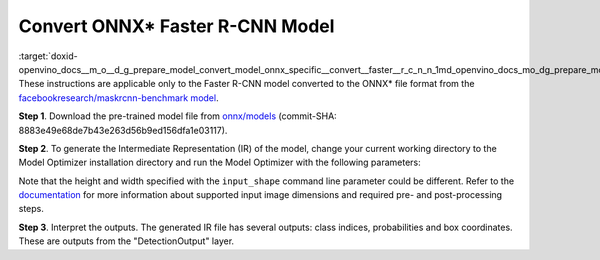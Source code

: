 .. index:: pair: page; Convert ONNX\* Faster R-CNN Model
.. _doxid-openvino_docs__m_o__d_g_prepare_model_convert_model_onnx_specific__convert__faster__r_c_n_n:


Convert ONNX\* Faster R-CNN Model
=================================

:target:`doxid-openvino_docs__m_o__d_g_prepare_model_convert_model_onnx_specific__convert__faster__r_c_n_n_1md_openvino_docs_mo_dg_prepare_model_convert_model_onnx_specific_convert_faster_rcnn` These instructions are applicable only to the Faster R-CNN model converted to the ONNX\* file format from the `facebookresearch/maskrcnn-benchmark model <https://github.com/facebookresearch/maskrcnn-benchmark>`__.

**Step 1**. Download the pre-trained model file from `onnx/models <https://github.com/onnx/models/tree/master/vision/object_detection_segmentation/faster-rcnn>`__ (commit-SHA: 8883e49e68de7b43e263d56b9ed156dfa1e03117).

**Step 2**. To generate the Intermediate Representation (IR) of the model, change your current working directory to the Model Optimizer installation directory and run the Model Optimizer with the following parameters:

.. ref-code-block:: cpp

	 mo \
	--input_model FasterRCNN-10.onnx \
	--input_shape [1,3,800,800] \
	--input 0:2 \
	--mean_values [102.9801,115.9465,122.7717] \
	--transformations_config front/onnx/faster_rcnn.json

Note that the height and width specified with the ``input_shape`` command line parameter could be different. Refer to the `documentation <https://github.com/onnx/models/tree/master/vision/object_detection_segmentation/faster-rcnn>`__ for more information about supported input image dimensions and required pre- and post-processing steps.

**Step 3**. Interpret the outputs. The generated IR file has several outputs: class indices, probabilities and box coordinates. These are outputs from the "DetectionOutput" layer.

